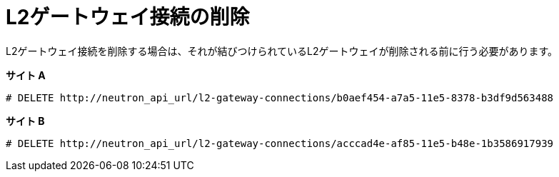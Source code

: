 [router_peering_delete_l2_gateway_connection]
= L2ゲートウェイ接続の削除

L2ゲートウェイ接続を削除する場合は、それが結びつけられているL2ゲートウェイが削除される前に行う必要があります。

*サイト A*

[source]
----
# DELETE http://neutron_api_url/l2-gateway-connections/b0aef454-a7a5-11e5-8378-b3df9d563488
----

*サイト B*

[source]
----
# DELETE http://neutron_api_url/l2-gateway-connections/acccad4e-af85-11e5-b48e-1b3586917939
----
